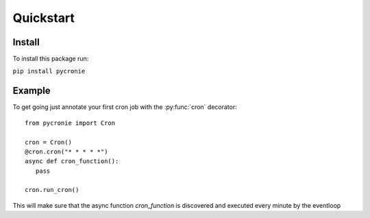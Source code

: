 .. pycronie documentation master file, created by
   sphinx-quickstart on Thu Jan 23 14:34:56 2025.
   You can adapt this file completely to your liking, but it should at least
   contain the root `toctree` directive.

Quickstart
==========


Install
-------

To install this package run:

``pip install pycronie``

Example
-------
To get going just annotate your first cron job with the :py:func:`cron` decorator::

   from pycronie import Cron

   cron = Cron()
   @cron.cron("* * * * *")
   async def cron_function():
      pass

   cron.run_cron()

This will make sure that the async function `cron_function` is discovered and executed every minute by the eventloop

.. autodecorator:: pycronie.cronie.Cron.cron
   :no-index:
